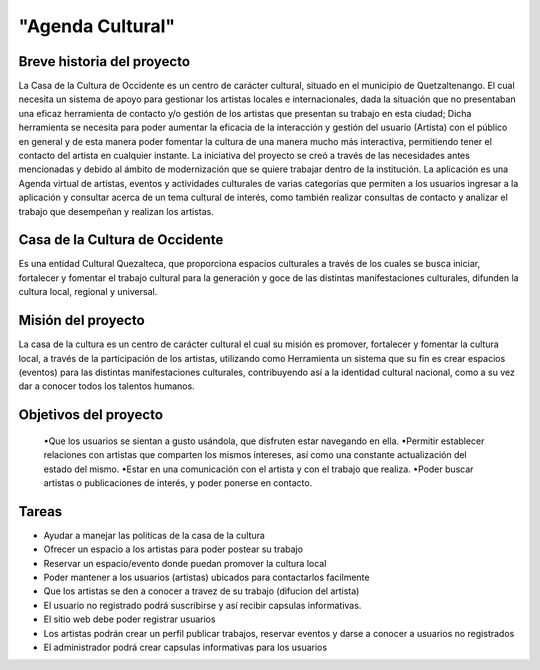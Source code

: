 "Agenda Cultural"
====================

Breve historia del proyecto
---------------------------

La Casa de la Cultura de Occidente es un centro de carácter cultural, situado en el municipio de Quetzaltenango. El cual  necesita un sistema de apoyo para gestionar los artistas locales e internacionales, dada la situación que no presentaban una eficaz herramienta de contacto y/o gestión de los artistas que presentan su trabajo en esta ciudad; Dicha herramienta se necesita para poder aumentar la eficacia de la interacción y gestión del usuario (Artista) con el público en general y de esta manera poder fomentar la cultura de una manera mucho más interactiva, permitiendo tener el contacto del artista en cualquier instante. 
La iniciativa del proyecto se creó a través de las necesidades antes mencionadas y debido al ámbito de modernización que se quiere trabajar dentro de la institución. 
La aplicación es una Agenda virtual de artistas, eventos y actividades culturales de varias categorías que permiten a los usuarios ingresar a la aplicación y consultar acerca de un tema cultural de interés, como también realizar consultas de contacto y analizar el trabajo que desempeñan y realizan los artistas.



Casa de la Cultura de Occidente
-------------------------------------


Es una entidad Cultural Quezalteca, que proporciona espacios culturales a través de los cuales se busca iniciar, fortalecer y fomentar el trabajo cultural para la generación y goce de las distintas manifestaciones culturales, difunden la cultura local, regional y universal.

Misión del proyecto
-------------------

La casa de la cultura es un centro de carácter cultural el cual su misión es promover, fortalecer y fomentar la cultura local, a través de la participación de los artistas, utilizando como Herramienta un sistema que su fin es crear espacios (eventos) para las distintas manifestaciones culturales, contribuyendo así a la identidad cultural nacional, como a su vez dar a conocer todos los talentos humanos.


Objetivos del proyecto
----------------------

	•Que los usuarios se sientan a gusto usándola, que disfruten estar navegando en ella.
	•Permitir establecer relaciones con artistas que comparten los mismos intereses, así como una constante actualización del estado del mismo.
	•Estar en una comunicación con el artista y con el trabajo que realiza.
	•Poder buscar artistas o publicaciones de interés, y poder ponerse en contacto.

Tareas 
------
•	Ayudar a manejar las politicas de la casa de la cultura
•	Ofrecer un espacio a los artistas para poder postear su trabajo 
•	Reservar un espacio/evento donde puedan promover la cultura local 
•	Poder mantener a los usuarios (artistas) ubicados para contactarlos 	facilmente
•	Que los artistas se den a conocer a travez de su trabajo (difucion del 	   artista)
•	El usuario no registrado podrá suscribirse y así recibir capsulas 		informativas.
•	El sitio web debe poder registrar usuarios
•	Los artistas podrán crear un perfil publicar trabajos, reservar 		eventos y darse a conocer a usuarios no registrados
•	El administrador podrá crear capsulas informativas para los usuarios 


